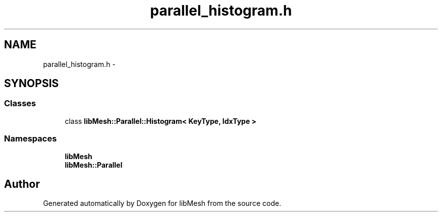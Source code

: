 .TH "parallel_histogram.h" 3 "Tue May 6 2014" "libMesh" \" -*- nroff -*-
.ad l
.nh
.SH NAME
parallel_histogram.h \- 
.SH SYNOPSIS
.br
.PP
.SS "Classes"

.in +1c
.ti -1c
.RI "class \fBlibMesh::Parallel::Histogram< KeyType, IdxType >\fP"
.br
.in -1c
.SS "Namespaces"

.in +1c
.ti -1c
.RI "\fBlibMesh\fP"
.br
.ti -1c
.RI "\fBlibMesh::Parallel\fP"
.br
.in -1c
.SH "Author"
.PP 
Generated automatically by Doxygen for libMesh from the source code\&.
